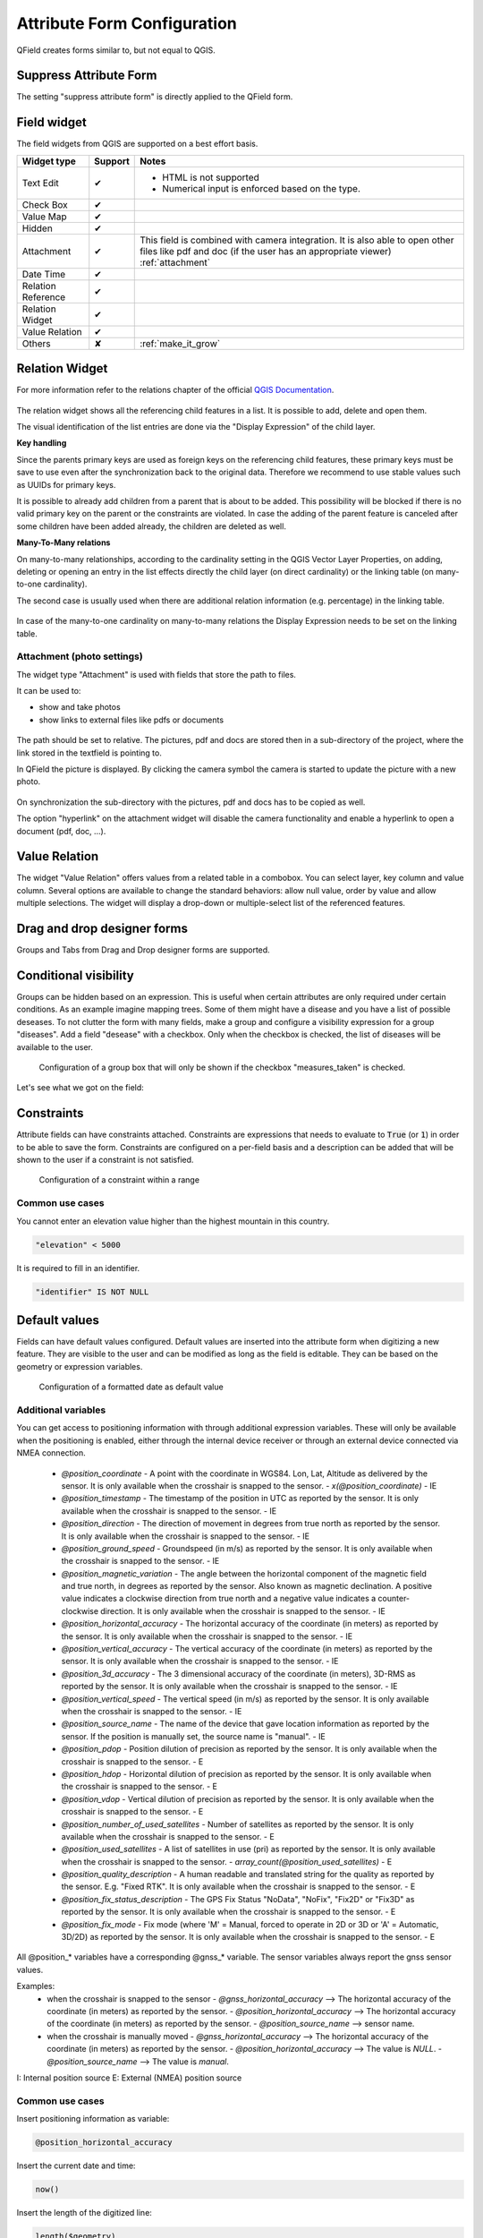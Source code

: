 *****************************
Attribute Form Configuration
*****************************

QField creates forms similar to, but not equal to QGIS.

Suppress Attribute Form
-----------------------

The setting "suppress attribute form" is directly applied to the QField form.

.. _edit_field_widgets:

Field widget
------------

The field widgets from QGIS are supported on a best effort basis.

.. role:: yay
.. role:: nay
.. role:: moreorless

+-------------------+-----------------+-------------------------------------------------+
| Widget type       | Support         | Notes                                           |
+===================+=================+=================================================+
| Text Edit         | :yay:`✔`        | - HTML is not supported                         |
|                   |                 | - Numerical input is enforced based on the      |
|                   |                 |   type.                                         |
+-------------------+-----------------+-------------------------------------------------+
| Check Box         | :yay:`✔`        |                                                 |
+-------------------+-----------------+-------------------------------------------------+
| Value Map         | :yay:`✔`        |                                                 |
+-------------------+-----------------+-------------------------------------------------+
| Hidden            | :yay:`✔`        |                                                 |
+-------------------+-----------------+-------------------------------------------------+
| Attachment        | :yay:`✔`        | This field is combined with camera integration. |
|                   |                 | It is also able to open other files like pdf    |
|                   |                 | and doc (if the user has an appropriate viewer) |
|                   |                 | :ref:`attachment`                               |
+-------------------+-----------------+-------------------------------------------------+
| Date Time         | :yay:`✔`        |                                                 |
+-------------------+-----------------+-------------------------------------------------+
| Relation Reference| :yay:`✔`        |                                                 |
+-------------------+-----------------+-------------------------------------------------+
| Relation Widget   | :yay:`✔`        |                                                 |
+-------------------+-----------------+-------------------------------------------------+
| Value Relation    | :yay:`✔`        |                                                 |
+-------------------+-----------------+-------------------------------------------------+
| Others            | :nay:`✘`        | :ref:`make_it_grow`                             |
+-------------------+-----------------+-------------------------------------------------+

Relation Widget
---------------

For more information refer to the relations chapter of the official `QGIS Documentation <https://docs.qgis.org/3.4/en/docs/user_manual/working_with_vector/attribute_table.html#creating-one-or-many-to-many-relations>`_.

.. container:: clearer text-center

  .. figure:: /images/relation_editor_widget_list.png
     :width: 500px

The relation widget shows all the referencing child features in a list. It is possible to add, delete and open them.

The visual identification of the list entries are done via the "Display Expression" of the child layer.

**Key handling**

Since the parents primary keys are used as foreign keys on the referencing child features, these primary keys must be save to use even after the synchronization back to the original data. Therefore we recommend to use stable values such as UUIDs for primary keys. 

It is possible to already add children from a parent that is about to be added. This possibility will be blocked if there is no valid primary key on the parent or the constraints are violated. In case the adding of the parent feature is canceled after some children have been added already, the children are deleted as well.

**Many-To-Many relations**

On many-to-many relationships, according to the cardinality setting in the QGIS Vector Layer Properties, on adding, deleting or opening an entry in the list effects directly the child layer (on direct cardinality) or the linking table (on many-to-one cardinality). 

The second case is usually used when there are additional relation information (e.g. percentage) in the linking table. 

.. container:: clearer text-center

 .. figure:: /images/relation_widget_cardinality.png
     :width: 500px

In case of the many-to-one cardinality on many-to-many relations the Display Expression needs to be set on the linking table.

.. _attachment:

Attachment (photo settings)
...........................

The widget type "Attachment" is used with fields that store the path to files.

It can be used to:

- show and take photos
- show links to external files like pdfs or documents

.. container:: clearer text-center

  .. figure:: /images/attachement-setting.png
     :width: 600px
     :alt: Attachement field settings

The path should be set to relative. The pictures, pdf and docs are stored then in a sub-directory of the project, where the link stored in the textfield is pointing to.

In QField the picture is displayed. By clicking the camera symbol the camera is started to update the picture with a new photo.

.. container:: clearer text-center

  .. figure:: /images/qfield_picture.png
     :width: 600px
     :alt: Picture in QField

On synchronization the sub-directory with the pictures, pdf and docs has to be copied as well.

The option "hyperlink" on the attachment widget will disable the camera functionality and enable a hyperlink to open a document (pdf, doc, ...).

.. container:: clearer text-center

    .. figure:: /images/hyperlink_option.png
       :width: 600px
       :alt: hyperlink_option

Value Relation
--------------

The widget "Value Relation" offers values from a related table in a combobox. You can select layer, key column and value column. Several options are available to change the standard behaviors: allow null value, order by value and allow multiple selections. The widget will display a drop-down or multiple-select list of the referenced features.

.. container:: clearer text-center

  .. figure:: /images/value_relation_widget.gif
     :width: 600px
     :alt: value_relation_widget

Drag and drop designer forms
----------------------------

Groups and Tabs from Drag and Drop designer forms are supported.

Conditional visibility
----------------------

Groups can be hidden based on an expression. This is useful when certain attributes are
only required under certain conditions. As an example imagine mapping trees. Some of them
might have a disease and you have a list of possible deseases. To not clutter the form with
many fields, make a group and configure a visibility expression for a group "diseases". Add
a field "desease" with a checkbox. Only when the checkbox is checked, the list of diseases
will be available to the user.

.. container:: clearer text-center

  .. figure:: /images/conditional_visibility_configuration.png
     :width: 600px
     :alt: Conditional visibility configuration

     Configuration of a group box that will only be shown if the checkbox "measures_taken" is checked.

Let's see what we got on the field:

.. container:: clearer text-left

  .. video:: ../../../../_images/conditional_visibility.webm
     :width: 700


Constraints
-----------

Attribute fields can have constraints attached. Constraints are expressions that needs to
evaluate to :code:`True` (or :code:`1`) in order to be able to save the form. Constraints
are configured on a per-field basis and a description can be added that will be shown to the
user if a constraint is not satisfied.

.. container:: clearer text-center

  .. figure:: /images/constraint_configuration.png
     :width: 600px
     :alt: Constraint configuration

     Configuration of a constraint within a range

Common use cases
................

You cannot enter an elevation value higher than the highest mountain in this country.

.. code-block:: sql

  "elevation" < 5000

It is required to fill in an identifier.

.. code-block:: sql

  "identifier" IS NOT NULL

Default values
--------------

Fields can have default values configured. Default values are inserted into the
attribute form when digitizing a new feature. They are visible to the user and can
be modified as long as the field is editable. They can be based on the geometry or
expression variables.

.. container:: clearer text-center

  .. figure:: /images/default_value_configuration.png
     :width: 600px
     :alt: Default value configuration

     Configuration of a formatted date as default value

Additional variables
....................

You can get access to positioning information with through additional
expression variables. These will only be available when the positioning
is enabled, either through the internal device receiver or through an
external device connected via NMEA connection.

 - `@position_coordinate`
   - A point with the coordinate in WGS84. Lon, Lat, Altitude as delivered by the sensor. It is only available when the crosshair is snapped to the sensor.
   - `x(@position_coordinate)`
   - IE
 - `@position_timestamp`
   - The timestamp of the position in UTC as reported by the sensor. It is only available when the crosshair is snapped to the sensor.
   - IE
 - `@position_direction`
   - The direction of movement in degrees from true north as reported by the sensor. It is only available when the crosshair is snapped to the sensor.
   - IE
 - `@position_ground_speed`
   - Groundspeed (in m/s) as reported by the sensor. It is only available when the crosshair is snapped to the sensor.
   - IE
 - `@position_magnetic_variation`
   - The angle between the horizontal component of the magnetic field and true north, in degrees as reported by the sensor. Also known as magnetic declination. A positive value indicates a clockwise direction from true north and a negative value indicates a counter-clockwise direction. It is only available when the crosshair is snapped to the sensor.
   - IE
 - `@position_horizontal_accuracy`
   - The horizontal accuracy of the coordinate (in meters) as reported by the sensor. It is only available when the crosshair is snapped to the sensor.
   - IE
 - `@position_vertical_accuracy`
   - The vertical accuracy of the coordinate (in meters) as reported by the sensor. It is only available when the crosshair is snapped to the sensor.
   - IE
 - `@position_3d_accuracy`
   - The 3 dimensional accuracy of the coordinate (in meters), 3D-RMS as reported by the sensor. It is only available when the crosshair is snapped to the sensor.
   - IE
 - `@position_vertical_speed`
   - The vertical speed (in m/s) as reported by the sensor. It is only available when the crosshair is snapped to the sensor.
   - IE 
 - `@position_source_name`
   - The name of the device that gave location information as reported by the sensor. If the position is manually set, the source name is "manual".
   - IE
 - `@position_pdop`
   - Position dilution of precision as reported by the sensor. It is only available when the crosshair is snapped to the sensor.
   - E
 - `@position_hdop`
   - Horizontal dilution of precision as reported by the sensor. It is only available when the crosshair is snapped to the sensor.
   - E
 - `@position_vdop`
   - Vertical dilution of precision as reported by the sensor. It is only available when the crosshair is snapped to the sensor.
   - E
 - `@position_number_of_used_satellites`
   - Number of satellites as reported by the sensor. It is only available when the crosshair is snapped to the sensor.
   - E
 - `@position_used_satellites`
   - A list of satellites in use (pri) as reported by the sensor. It is only available when the crosshair is snapped to the sensor.
   - `array_count(@position_used_satellites)`
   - E
 - `@position_quality_description`
   - A human readable and translated string for the quality as reported by the sensor. E.g. "Fixed RTK". It is only available when the crosshair is snapped to the sensor.
   - E
 - `@position_fix_status_description`
   - The GPS Fix Status "NoData", "NoFix", "Fix2D" or "Fix3D" as reported by the sensor. It is only available when the crosshair is snapped to the sensor.
   - E
 - `@position_fix_mode`
   - Fix mode (where 'M' = Manual, forced to operate in 2D or 3D or 'A' = Automatic, 3D/2D) as reported by the sensor. It is only available when the crosshair is snapped to the sensor.
   - E


All @position_* variables have a corresponding @gnss_* variable. The sensor variables always report the gnss sensor values.


Examples:
 - when the crosshair is snapped to the sensor 
   - `@gnss_horizontal_accuracy` --> The horizontal accuracy of the coordinate (in meters) as reported by the sensor. 
   - `@position_horizontal_accuracy` --> The horizontal accuracy of the coordinate (in meters) as reported by the sensor.
   - `@position_source_name` --> sensor name.
 - when the crosshair is manually moved 
   - `@gnss_horizontal_accuracy` --> The horizontal accuracy of the coordinate (in meters) as reported by the sensor. 
   - `@position_horizontal_accuracy` --> The value is `NULL`.
   - `@position_source_name` --> The value is `manual`.


I: Internal position source
E: External (NMEA) position source

Common use cases
................

Insert positioning information as variable:

.. code-block:: sql

  @position_horizontal_accuracy

Insert the current date and time:

.. code-block:: sql

  now()

Insert the length of the digitized line:

.. code-block:: sql

  length($geometry)

Configure global variables on the device and insert them.

.. code-block:: sql

  @operator_name

If you want to assign a region code based on the location where a new feature is
inserted, you can do so by using an aggregate expression:

.. code-block:: sql

  aggregate( layer:='regions', aggregate:='max', expression:="code", filter:=intersects( $geometry, geometry( @parent ) ) )

Editable
--------

The editable flag of fields is respected.

Remember last values
--------------------

QField offers a much more fine-grained control over the last used values and ignores the QGIS setting.
